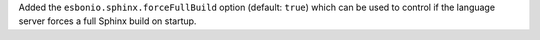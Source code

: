 Added the ``esbonio.sphinx.forceFullBuild`` option (default: ``true``) which can be used to control if the language server forces a full Sphinx build on startup.
